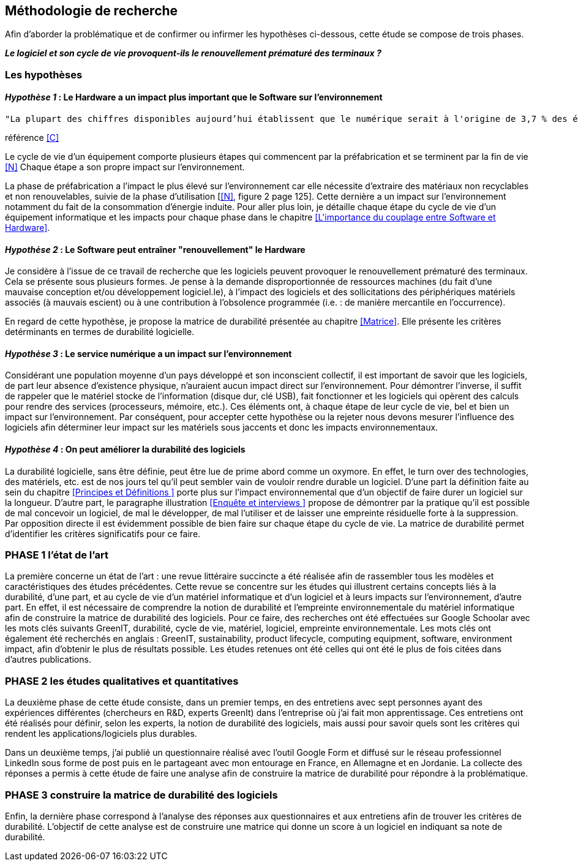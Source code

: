 <<<
== Méthodologie de recherche

Afin d'aborder la problématique et de confirmer ou infirmer les hypothèses ci-dessous, cette étude se compose de trois phases.

*_Le logiciel et son cycle de vie provoquent-ils le renouvellement prématuré des terminaux ?_*

=== Les hypothèses

==== _Hypothèse 1_ : *Le Hardware a un impact plus important que le Software sur l'environnement*

 
  "La plupart des chiffres disponibles aujourd’hui établissent que le numérique serait à l'origine de 3,7 % des émissions totales de gaz à effet de serre (GES) dans le monde en 2018 et de 4,2 % de la consommation mondiale d’énergie primaire. Au niveau mondial, 44 % de cette empreinte serait due à la fabrication des terminaux, des centres informatiques et des réseaux et 56 % à leur utilisation."
  
référence <<C>> 
  


Le cycle de vie d'un équipement comporte plusieurs étapes qui commencent par la préfabrication et se terminent par la fin de vie <<N>> Chaque étape a son propre impact sur l'environnement.

La phase de préfabrication a l'impact le plus élevé sur l'environnement car elle nécessite d'extraire des matériaux non recyclables et non renouvelables, suivie de la phase d'utilisation [<<N>>, figure 2 page 125]. Cette dernière a un impact sur l'environnement notamment du fait de la consommation d'énergie induite. Pour aller plus loin, je détaille chaque étape du cycle de vie d'un équipement informatique et les impacts pour chaque phase dans le chapitre <<L\'importance du couplage entre Software et Hardware>>.

 
====  _Hypothèse 2_ : *Le Software peut entraîner "renouvellement" le Hardware*

Je considère à l'issue de ce travail de recherche que les logiciels peuvent provoquer le renouvellement prématuré des terminaux. Cela se présente sous plusieurs formes. Je pense à la demande disproportionnée de ressources machines (du fait d'une mauvaise conception et/ou développement logiciel.le), à l'impact des logiciels et des sollicitations des périphériques matériels associés (à mauvais escient) ou à une contribution à l'obsolence programmée (i.e. : de manière mercantile en l'occurrence).

En regard de cette hypothèse, je propose la matrice de durabilité présentée au chapitre <<Matrice>>. Elle présente les critères detérminants en termes de durabilité logicielle.


====  _Hypothèse 3_ : *Le service numérique a un impact sur l'environnement*
 
Considérant une population moyenne d'un pays développé et son inconscient collectif, il est important de savoir que les logiciels, de part leur absence d'existence physique, n'auraient aucun impact direct sur l'environnement. Pour démontrer l'inverse, il suffit de rappeler que le matériel stocke de l'information (disque dur, clé USB), fait fonctionner et les logiciels qui opèrent des calculs pour rendre des services (processeurs, mémoire, etc.). Ces éléments ont, à chaque étape de leur cycle de vie, bel et bien un impact sur l'environnement. Par conséquent, pour accepter cette hypothèse ou la rejeter nous devons mesurer l'influence des logiciels afin déterminer leur impact sur les matériels sous jaccents et donc les impacts environnementaux.


====  _Hypothèse 4_ : *On peut améliorer la durabilité des logiciels*

La durabilité logicielle, sans être définie, peut être lue de prime abord comme un oxymore. En effet, le turn over des technologies, des matériels, etc. est de nos jours tel qu'il peut sembler vain de vouloir rendre durable un logiciel. D'une part la définition faite au sein du chapitre <<Principes et Définitions >> porte plus sur l'impact environnemental que d'un objectif de faire durer un logiciel sur la longueur. D'autre part, le paragraphe illustration <<Enquête et interviews >> propose de démontrer par la pratique qu'il est possible de mal concevoir un logiciel, de mal le développer, de mal l'utiliser et de laisser une empreinte résiduelle forte à la suppression. Par opposition directe il est évidemment possible de bien faire  sur chaque étape du cycle de vie. La matrice de durabilité permet d'identifier les critères significatifs pour ce faire.

=== PHASE 1 l’état de l’art 

La première concerne un état de l’art : une revue littéraire succincte a été réalisée afin de rassembler tous les modèles et caractéristiques des études précédentes. Cette revue se concentre sur les études qui illustrent certains concepts liés à la durabilité, d'une part, et au cycle de vie d'un matériel informatique et d'un logiciel et à leurs impacts sur l'environnement, d'autre part. En effet, il est nécessaire de comprendre la notion de durabilité et l'empreinte environnementale du matériel informatique afin de construire la matrice de durabilité des logiciels. Pour ce faire, des recherches ont été effectuées sur Google Schoolar avec les mots clés suivants GreenIT, durabilité, cycle de vie, matériel, logiciel, empreinte environnementale. Les mots clés ont également été recherchés en anglais : GreenIT, sustainability, product lifecycle, computing equipment, software, environment impact, afin d'obtenir le plus de résultats possible. Les études retenues ont été celles qui ont été le plus de fois citées dans d’autres publications.

=== PHASE 2 les études qualitatives et quantitatives 

La deuxième phase de cette étude consiste, dans un premier temps, en des entretiens avec sept personnes ayant des expériences différentes (chercheurs en R&D, experts GreenIt) dans l'entreprise où j'ai fait mon apprentissage. Ces entretiens ont été réalisés pour définir, selon les experts, la notion de durabilité des logiciels, mais aussi pour savoir quels sont les critères qui rendent les applications/logiciels plus durables.

Dans un deuxième temps, j'ai publié un questionnaire réalisé avec l'outil Google Form et diffusé sur le réseau professionnel LinkedIn sous forme de post puis en le partageant avec mon entourage en France, en Allemagne et en Jordanie. La collecte des réponses a permis à cette étude de faire une analyse afin de construire la matrice de durabilité pour répondre à la problématique.

=== PHASE 3 construire la matrice de durabilité des logiciels

Enfin, la dernière phase correspond à l'analyse des réponses aux questionnaires et aux entretiens afin de trouver les critères de durabilité. L'objectif de cette analyse est de construire une matrice qui donne un score à un logiciel en indiquant sa note de durabilité.
